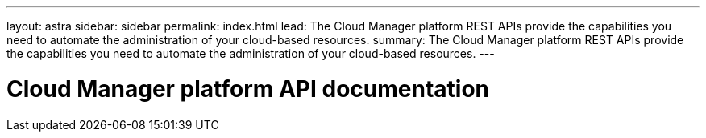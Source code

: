 ---
layout: astra
sidebar: sidebar
permalink: index.html
lead: The Cloud Manager platform REST APIs provide the capabilities you need to automate the administration of your cloud-based resources.
summary: The Cloud Manager platform REST APIs provide the capabilities you need to automate the administration of your cloud-based resources.
---

= Cloud Manager platform API documentation
:hardbreaks:
:nofooter:
:icons: font
:linkattrs:
:imagesdir: ./media/

